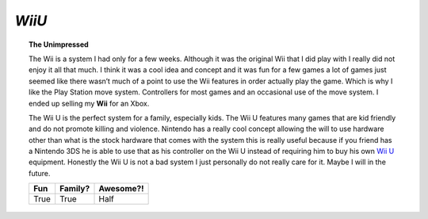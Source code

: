 *WiiU*
======

.. topic:: The Unimpressed 

	The Wii is a system I had only for a few weeks. Although it was the
	original Wii that I did play with I really did not enjoy it all that much.
	I think it was a cool idea and concept and it was fun for a few games
	a lot of games just seemed like there wasn’t much of a point to
	use the Wii features in order actually play the game. Which is
	why I like the Play Station move system. Controllers for most
	games and an occasional use of the move system. I ended up
	selling my **Wii** for an Xbox.

	The Wii U is the perfect system for a family, especially kids. The Wii
	U features many games that are kid friendly and do not promote
	killing and violence. Nintendo has a really cool concept
	allowing the will to use hardware other than what is the stock
	hardware that comes with the system this is really useful
	because if you friend has a Nintendo 3DS he is able to use
	that as his controller on the Wii U instead of requiring
	him to buy his own `Wii U`_ equipment. Honestly the Wii U is
	not a bad system I just personally do not really care for it.
	Maybe I will in the future.

	=====  =======   =========
	Fun    Family?   Awesome?!
	=====  =======   =========
	True   True      Half
	=====  =======   =========

.. _Wii U: http://heavy.com/games/game-previews/2012/09/wii-u-top-10-facts-you-need-to-know/
